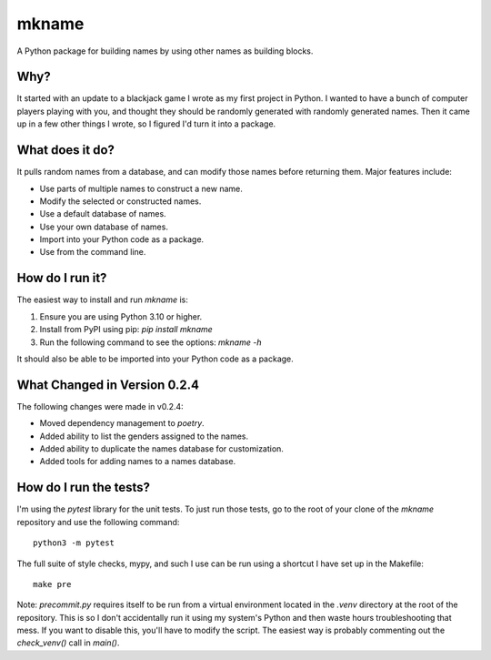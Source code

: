 ######
mkname
######

A Python package for building names by using other names as building
blocks.


Why?
====
It started with an update to a blackjack game I wrote as my first
project in Python. I wanted to have a bunch of computer players
playing with you, and thought they should be randomly generated
with randomly generated names. Then it came up in a few other things
I wrote, so I figured I'd turn it into a package.


What does it do?
================
It pulls random names from a database, and can modify those names
before returning them. Major features include:

*   Use parts of multiple names to construct a new name.
*   Modify the selected or constructed names.
*   Use a default database of names.
*   Use your own database of names.
*   Import into your Python code as a package.
*   Use from the command line.


How do I run it?
================
The easiest way to install and run `mkname` is:

1.  Ensure you are using Python 3.10 or higher.
2.  Install from PyPI using pip: `pip install mkname`
3.  Run the following command to see the options: `mkname -h`

It should also be able to be imported into your Python code as a package.


What Changed in Version 0.2.4
=============================
The following changes were made in v0.2.4:

*   Moved dependency management to `poetry`.
*   Added ability to list the genders assigned to the names.
*   Added ability to duplicate the names database for customization.
*   Added tools for adding names to a names database.


How do I run the tests?
=======================
I'm using the `pytest` library for the unit tests. To just run those tests,
go to the root of your clone of the `mkname` repository and use the following
command::

    python3 -m pytest

The full suite of style checks, mypy, and such I use can be run using a
shortcut I have set up in the Makefile::

    make pre

Note: `precommit.py` requires itself to be run from a virtual environment
located in the `.venv` directory at the root of the repository. This is so
I don't accidentally run it using my system's Python and then waste hours
troubleshooting that mess. If you want to disable this, you'll have to
modify the script. The easiest way is probably commenting out the
`check_venv()` call in `main()`.

